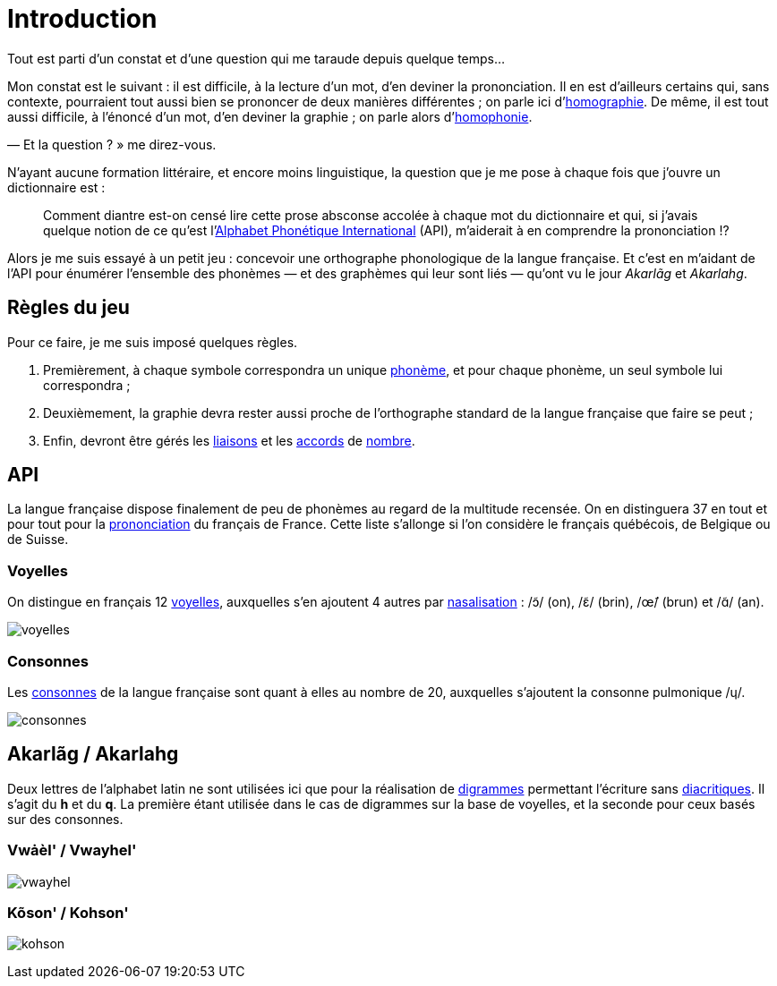 = Introduction

:homographie: https://fr.wikipedia.org/wiki/Homographe[homographie]
:homophonie: https://fr.wikipedia.org/wiki/Homophonie[homophonie]

Tout est parti d'un constat et d'une question qui me taraude depuis quelque
temps…

Mon constat est le suivant : il est difficile, à la lecture d'un mot, d'en
deviner la prononciation. Il en est d'ailleurs certains qui, sans contexte,
pourraient tout aussi bien se prononcer de deux manières différentes ; on parle
ici d'{homographie}. De même, il
est tout aussi difficile, à l'énoncé d'un mot, d'en deviner la graphie ; on
parle alors d'{homophonie}.

— Et la question ? » me direz-vous.

:API: https://fr.wikipedia.org/wiki/Alphabet_phonétique_international[Alphabet Phonétique International]

N'ayant aucune formation littéraire, et encore moins linguistique, la question
que je me pose à chaque fois que j'ouvre un dictionnaire est :

> Comment diantre est-on censé lire cette prose absconse accolée à chaque mot du
dictionnaire et qui, si j'avais quelque notion de ce qu'est l'{API} (API),
m'aiderait à en comprendre la prononciation !?

Alors je me suis essayé à un petit jeu : concevoir une orthographe phonologique de la
langue française. Et c'est en m'aidant de l'API pour énumérer l'ensemble des
phonèmes — et des graphèmes qui leur sont liés — qu'ont vu le jour _Akarlãg_ et
_Akarlahg_.

== Règles du jeu

:liaisons: https://fr.wikipedia.org/wiki/Liaison_en_français[liaisons]
:accords: https://fr.wikipedia.org/wiki/Accord_(grammaire)[accords]
:nombre: https://fr.wikipedia.org/wiki/Nombre_grammatical[nombre]
:phoneme: https://fr.wikipedia.org/wiki/Phonème[phonème]

Pour ce faire, je me suis imposé quelques règles.

. Premièrement, à chaque symbole correspondra un unique {phoneme}, et pour
  chaque phonème, un seul symbole lui correspondra ;
. Deuxièmement, la graphie devra rester aussi proche de l'orthographe standard
  de la langue française que faire se peut ;
. Enfin, devront être gérés les {liaisons} et les {accords} de {nombre}.

== API

:prononciation: https://www.wikiwand.com/fr/Prononciation_du_français[prononciation]

La langue française dispose finalement de peu de phonèmes au regard de la
multitude recensée. On en distinguera 37 en tout et pour tout pour la
{prononciation} du français de France. Cette liste s'allonge si l'on considère
le français québécois, de Belgique ou de Suisse.

=== Voyelles

:voyelles: https://www.phonetique.ulaval.ca/identification-des-sons-du-francais/voyelles/[voyelles]
:nasalisation: https://www.wikiwand.com/fr/Nasalisation[nasalisation]

On distingue en français 12 {voyelles}, auxquelles s'en ajoutent 4 autres par
{nasalisation} : /ɔ̃/ (on), /ɛ̃/ (brin), /œ̃/ (brun) et /ɑ̃/ (an).

image::images/voyelles.png[]

=== Consonnes

:consonnes: https://www.phonetique.ulaval.ca/identification-des-sons-du-francais/les-consonnes/[consonnes]

Les {consonnes} de la langue française sont quant à elles au nombre de 20,
auxquelles s'ajoutent la consonne pulmonique /ɥ/.

image::images/consonnes.png[]

== Akarlãg / Akarlahg

:digrammes: https://fr.wikipedia.org/wiki/Digramme[digrammes]
:diacritiques: https://fr.wikipedia.org/wiki/Diacritique[diacritiques]

Deux lettres de l'alphabet latin ne sont utilisées ici que pour la réalisation
de {digrammes} permettant l'écriture sans {diacritiques}. Il s'agit du *h* et du
*q*. La première étant utilisée dans le cas de digrammes sur la base de
voyelles, et la seconde pour ceux basés sur des consonnes.

=== Vwȧèl' / Vwayhel'

image:images/vwayhel.png[]

=== Kõson' / Kohson'

image:images/kohson.png[]
